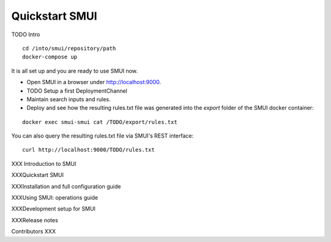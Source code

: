 .. _smui-quickstart:

===============
Quickstart SMUI
===============

TODO Intro

::

   cd /into/smui/repository/path
   docker-compose up

It is all set up and you are ready to use SMUI now.

* Open SMUI in a browser under http://localhost:9000.
* TODO Setup a first DeploymentChannel
* Maintain search inputs and rules.
* Deploy and see how the resulting rules.txt file was generated into the `export` folder of the SMUI docker container:

::

   docker exec smui-smui cat /TODO/export/rules.txt

You can also query the resulting rules.txt file via SMUI's REST interface:

::

   curl http://localhost:9000/TODO/rules.txt






XXX
Introduction to SMUI

XXXQuickstart SMUI

XXXInstallation and full configuration guide

XXXUsing SMUI: operations guide

XXXDevelopment setup for SMUI

XXXRelease notes

Contributors
XXX
